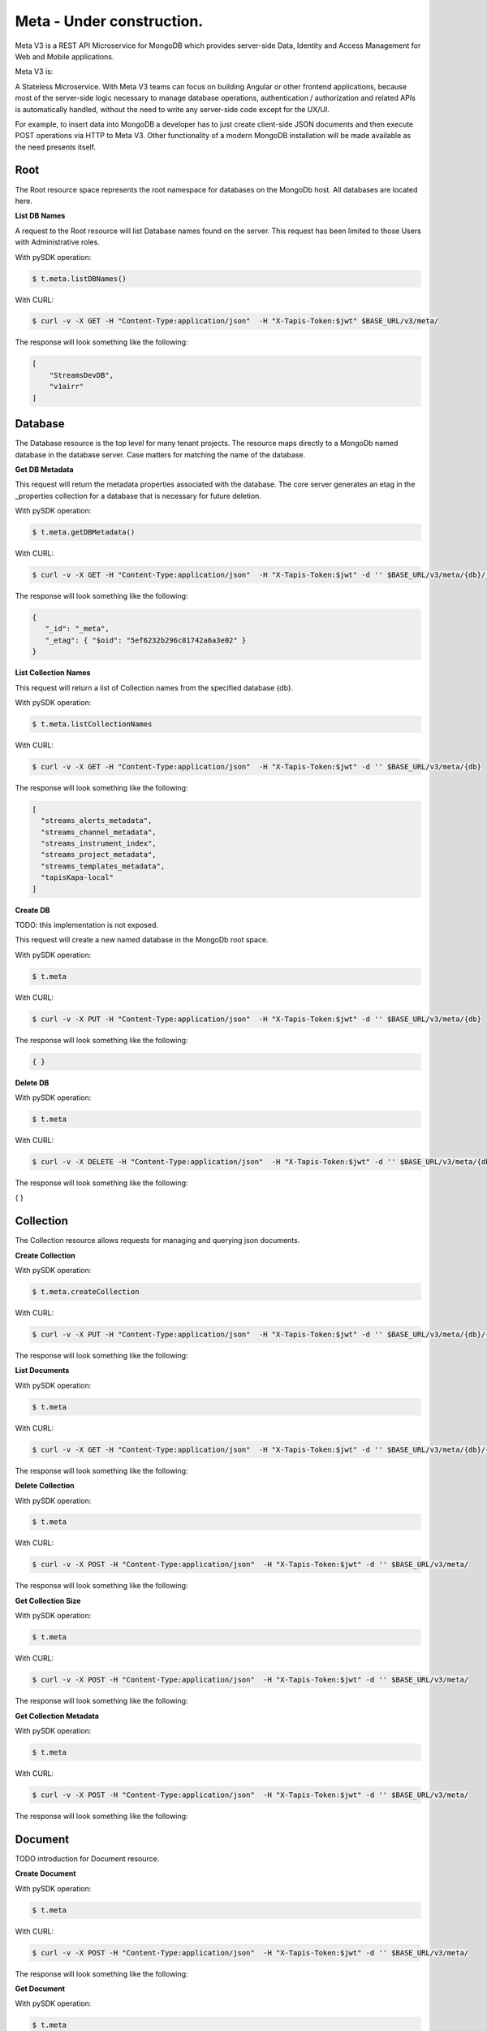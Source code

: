 .. _meta:

=============================
Meta   -  Under construction.
=============================
Meta V3 is a REST API Microservice for MongoDB which provides server-side Data, Identity and Access Management for Web and Mobile applications.

Meta V3 is:

A Stateless Microservice.
With Meta V3 teams can focus on building Angular or other frontend applications, because most of the server-side
logic necessary to manage database operations, authentication / authorization and related APIs is automatically handled,
without the need to write any server-side code except for the UX/UI.

For example, to insert data into MongoDB a developer has to just create client-side JSON documents and then execute POST operations via HTTP to Meta V3.
Other functionality of a modern MongoDB installation will be made available as the need presents itself.

Root
----
The Root resource space represents the root namespace for databases on the MongoDb host. All databases are located here.

**List DB Names**

A request to the Root resource will list Database names found on the server. This request has been limited to those Users with Administrative roles.

With pySDK operation:

.. code-block:: plaintext

        $ t.meta.listDBNames()

With CURL:

.. code-block:: plaintext

        $ curl -v -X GET -H "Content-Type:application/json"  -H "X-Tapis-Token:$jwt" $BASE_URL/v3/meta/

The response will look something like the following:

.. container:: foldable

     .. code-block:: json

        [
            "StreamsDevDB",
            "v1airr"
        ]

Database
---------
The Database resource is the top level for many tenant projects. The resource maps directly to a MongoDb named database in the database server.
Case matters for matching the name of the database.

**Get DB Metadata**

This request will return the metadata properties associated with the database. The core server generates an etag in the _properties collection for a database
that is necessary for future deletion.

With pySDK operation:

.. code-block:: plaintext

        $ t.meta.getDBMetadata()

With CURL:

.. code-block:: plaintext

        $ curl -v -X GET -H "Content-Type:application/json"  -H "X-Tapis-Token:$jwt" -d '' $BASE_URL/v3/meta/{db}/_meta

The response will look something like the following:

.. container:: foldable

     .. code-block:: json

        {
           "_id": "_meta",
           "_etag": { "$oid": "5ef6232b296c81742a6a3e02" }
        }



**List Collection Names**

This request will return a list of Collection names from the specified database {db}.

With pySDK operation:

.. code-block:: plaintext

        $ t.meta.listCollectionNames

With CURL:

.. code-block:: plaintext

        $ curl -v -X GET -H "Content-Type:application/json"  -H "X-Tapis-Token:$jwt" -d '' $BASE_URL/v3/meta/{db}

The response will look something like the following:

.. container:: foldable

     .. code-block:: json

        [
          "streams_alerts_metadata",
          "streams_channel_metadata",
          "streams_instrument_index",
          "streams_project_metadata",
          "streams_templates_metadata",
          "tapisKapa-local"
        ]


**Create DB**

TODO: this implementation is not exposed.

This request will create a new named database in the MongoDb root space.

With pySDK operation:

.. code-block:: plaintext

        $ t.meta

With CURL:

.. code-block:: plaintext

        $ curl -v -X PUT -H "Content-Type:application/json"  -H "X-Tapis-Token:$jwt" -d '' $BASE_URL/v3/meta/{db}

The response will look something like the following:

.. container:: foldable

     .. code-block:: json

        { }


**Delete DB**



With pySDK operation:

.. code-block:: plaintext

        $ t.meta

With CURL:

.. code-block:: plaintext

        $ curl -v -X DELETE -H "Content-Type:application/json"  -H "X-Tapis-Token:$jwt" -d '' $BASE_URL/v3/meta/{db}

The response will look something like the following:

.. container:: foldable

     .. code-block:: json

     { }


Collection
----------
The Collection resource allows requests for managing and querying json documents.

**Create Collection**



With pySDK operation:

.. code-block:: plaintext

        $ t.meta.createCollection

With CURL:

.. code-block:: plaintext

        $ curl -v -X PUT -H "Content-Type:application/json"  -H "X-Tapis-Token:$jwt" -d '' $BASE_URL/v3/meta/{db}/{collection}

The response will look something like the following:

.. container:: foldable

     .. code-block:: json


**List Documents**

With pySDK operation:

.. code-block:: plaintext

        $ t.meta

With CURL:

.. code-block:: plaintext

        $ curl -v -X GET -H "Content-Type:application/json"  -H "X-Tapis-Token:$jwt" -d '' $BASE_URL/v3/meta/{db}/{collection}

The response will look something like the following:

.. container:: foldable

     .. code-block:: json


**Delete Collection**

With pySDK operation:

.. code-block:: plaintext

        $ t.meta

With CURL:

.. code-block:: plaintext

        $ curl -v -X POST -H "Content-Type:application/json"  -H "X-Tapis-Token:$jwt" -d '' $BASE_URL/v3/meta/

The response will look something like the following:

.. container:: foldable

     .. code-block:: json


**Get Collection Size**

With pySDK operation:

.. code-block:: plaintext

        $ t.meta

With CURL:

.. code-block:: plaintext

        $ curl -v -X POST -H "Content-Type:application/json"  -H "X-Tapis-Token:$jwt" -d '' $BASE_URL/v3/meta/

The response will look something like the following:

.. container:: foldable

     .. code-block:: json

**Get Collection Metadata**

With pySDK operation:

.. code-block:: plaintext

        $ t.meta

With CURL:

.. code-block:: plaintext

        $ curl -v -X POST -H "Content-Type:application/json"  -H "X-Tapis-Token:$jwt" -d '' $BASE_URL/v3/meta/

The response will look something like the following:

.. container:: foldable

     .. code-block:: json


Document
---------
TODO introduction for Document resource.

**Create Document**

With pySDK operation:

.. code-block:: plaintext

        $ t.meta

With CURL:

.. code-block:: plaintext

        $ curl -v -X POST -H "Content-Type:application/json"  -H "X-Tapis-Token:$jwt" -d '' $BASE_URL/v3/meta/

The response will look something like the following:

.. container:: foldable

     .. code-block:: json


**Get Document**

With pySDK operation:

.. code-block:: plaintext

        $ t.meta

With CURL:

.. code-block:: plaintext

        $ curl -v -X POST -H "Content-Type:application/json"  -H "X-Tapis-Token:$jwt" -d '' $BASE_URL/v3/meta/

The response will look something like the following:

.. container:: foldable

     .. code-block:: json


**Replace Document**

With pySDK operation:

.. code-block:: plaintext

        $ t.meta

With CURL:

.. code-block:: plaintext

        $ curl -v -X POST -H "Content-Type:application/json"  -H "X-Tapis-Token:$jwt" -d '' $BASE_URL/v3/meta/

The response will look something like the following:

.. container:: foldable

     .. code-block:: json


**Modify Document**

With pySDK operation:

.. code-block:: plaintext

        $ t.meta

With CURL:

.. code-block:: plaintext

        $ curl -v -X POST -H "Content-Type:application/json"  -H "X-Tapis-Token:$jwt" -d '' $BASE_URL/v3/meta/

The response will look something like the following:

.. container:: foldable

     .. code-block:: json


**Delete Document**

With pySDK operation:

.. code-block:: plaintext

        $ t.meta

With CURL:

.. code-block:: plaintext

        $ curl -v -X POST -H "Content-Type:application/json"  -H "X-Tapis-Token:$jwt" -d '' $BASE_URL/v3/meta/

The response will look something like the following:

.. container:: foldable

     .. code-block:: json


Index
-----
TODO introduction for Index resource.

**List Indexes**

With pySDK operation:

.. code-block:: plaintext

        $ t.meta

With CURL:

.. code-block:: plaintext

        $ curl -v -X POST -H "Content-Type:application/json"  -H "X-Tapis-Token:$jwt" -d '' $BASE_URL/v3/meta/

The response will look something like the following:

.. container:: foldable

     .. code-block:: json


**Create Index**

With pySDK operation:

.. code-block:: plaintext

        $ t.meta

With CURL:

.. code-block:: plaintext

        $ curl -v -X POST -H "Content-Type:application/json"  -H "X-Tapis-Token:$jwt" -d '' $BASE_URL/v3/meta/

The response will look something like the following:

.. container:: foldable

     .. code-block:: json


**Delete Index**

With pySDK operation:

.. code-block:: plaintext

        $ t.meta

With CURL:

.. code-block:: plaintext

        $ curl -v -X POST -H "Content-Type:application/json"  -H "X-Tapis-Token:$jwt" -d '' $BASE_URL/v3/meta/

The response will look something like the following:

.. container:: foldable

     .. code-block:: json


Aggregation
-----------
TODO introduction for Document resource.


**Execute Aggregation**

With pySDK operation:

.. code-block:: plaintext

        $ t.meta

With CURL:

.. code-block:: plaintext

        $ curl -v -X POST -H "Content-Type:application/json"  -H "X-Tapis-Token:$jwt" -d '' $BASE_URL/v3/meta/

The response will look something like the following:

.. container:: foldable

     .. code-block:: json


**Create Aggregation**

With pySDK operation:

.. code-block:: plaintext

        $ t.meta

With CURL:

.. code-block:: plaintext

        $ curl -v -X POST -H "Content-Type:application/json"  -H "X-Tapis-Token:$jwt" -d '' $BASE_URL/v3/meta/

The response will look something like the following:

.. container:: foldable

     .. code-block:: json


**Delete Aggregation**

With pySDK operation:

.. code-block:: plaintext

        $ t.meta

With CURL:

.. code-block:: plaintext

        $ curl -v -X POST -H "Content-Type:application/json"  -H "X-Tapis-Token:$jwt" -d '' $BASE_URL/v3/meta/

The response will look something like the following:

.. container:: foldable

     .. code-block:: json